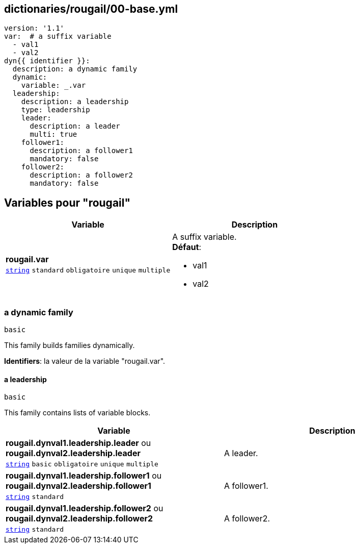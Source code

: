 == dictionaries/rougail/00-base.yml

[,yaml]
----
version: '1.1'
var:  # a suffix variable
  - val1
  - val2
dyn{{ identifier }}:
  description: a dynamic family
  dynamic:
    variable: _.var
  leadership:
    description: a leadership
    type: leadership
    leader:
      description: a leader
      multi: true
    follower1:
      description: a follower1
      mandatory: false
    follower2:
      description: a follower2
      mandatory: false
----
== Variables pour "rougail"

[cols="96a,96a",options="header"]
|====
| Variable                                                                                       | Description                                                                                    
| 
**rougail.var** +
`https://rougail.readthedocs.io/en/latest/variable.html#variables-types[string]` `standard` `obligatoire` `unique` `multiple`                                                                                                | 
A suffix variable. +
**Défaut**: 

* val1
* val2                                                                                                
|====

=== a dynamic family

`basic`


This family builds families dynamically.

**Identifiers**: la valeur de la variable "rougail.var".

==== a leadership

`basic`


This family contains lists of variable blocks.

[cols="96a,96a",options="header"]
|====
| Variable                                                                                       | Description                                                                                    
| 
**rougail.dynval1.leadership.leader** ou **rougail.dynval2.leadership.leader** +
`https://rougail.readthedocs.io/en/latest/variable.html#variables-types[string]` `basic` `obligatoire` `unique` `multiple`                                                                                                | 
A leader.                                                                                                
| 
**rougail.dynval1.leadership.follower1** ou **rougail.dynval2.leadership.follower1** +
`https://rougail.readthedocs.io/en/latest/variable.html#variables-types[string]` `standard`                                                                                                | 
A follower1.                                                                                                
| 
**rougail.dynval1.leadership.follower2** ou **rougail.dynval2.leadership.follower2** +
`https://rougail.readthedocs.io/en/latest/variable.html#variables-types[string]` `standard`                                                                                                | 
A follower2.                                                                                                
|====


